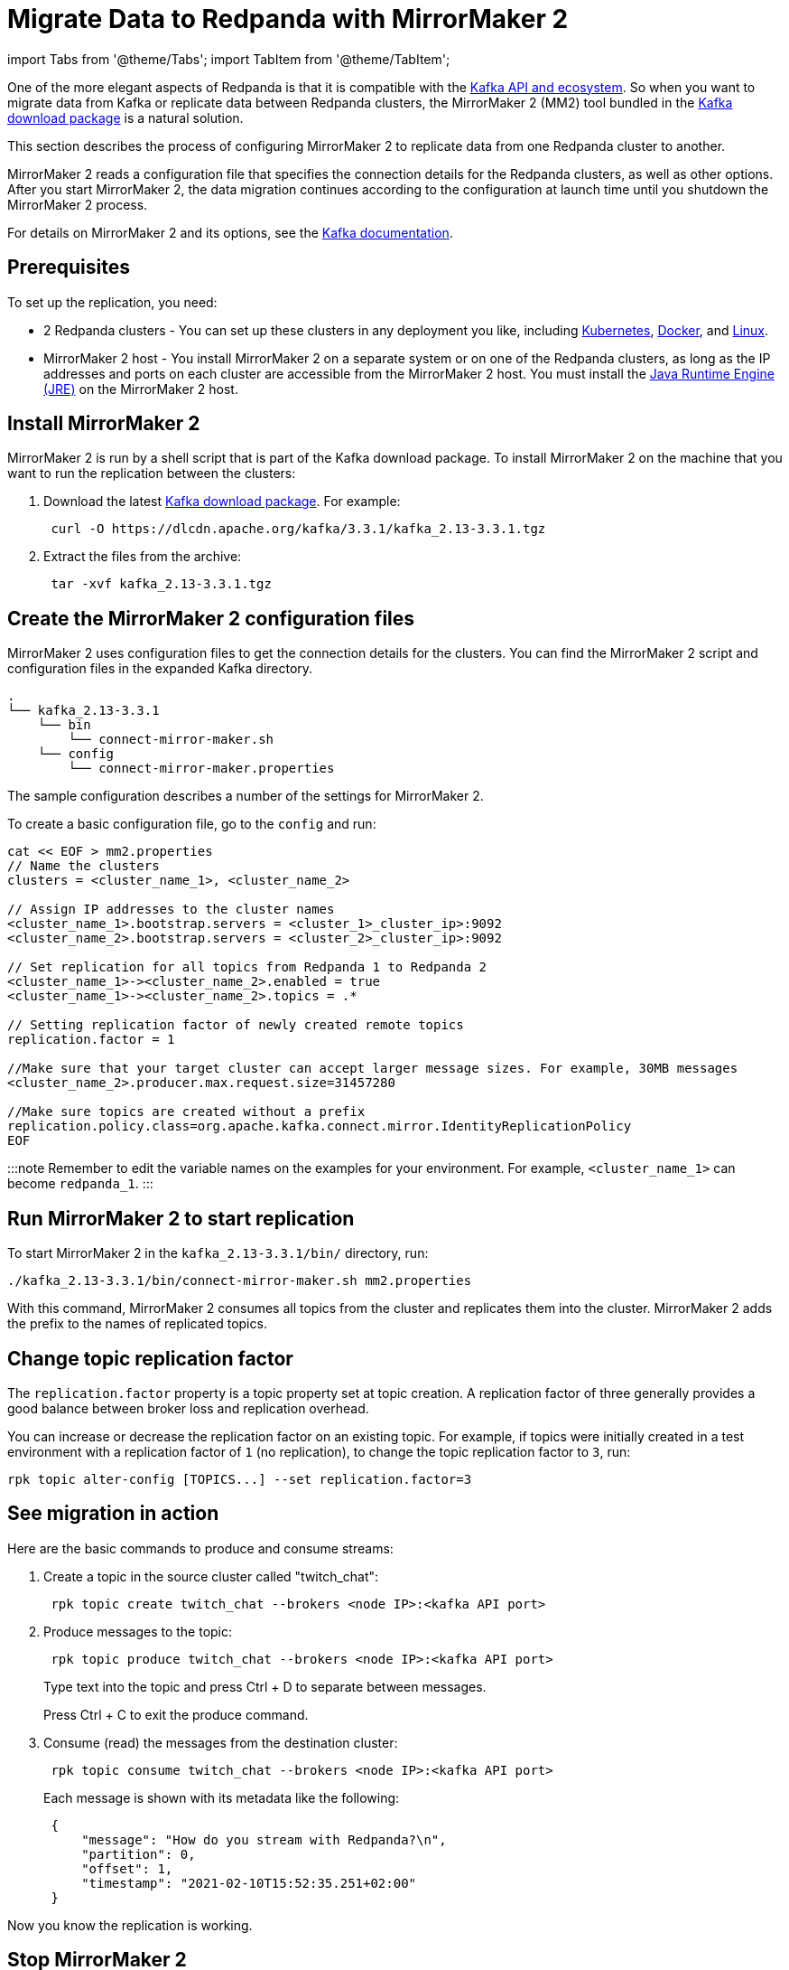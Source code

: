 = Migrate Data to Redpanda with MirrorMaker 2
:description: Migrate external data to Redpanda with MirrorMaker 2.

import Tabs from '@theme/Tabs';
import TabItem from '@theme/TabItem';

One of the more elegant aspects of Redpanda is that it is compatible with the xref:develop:kafka-clients.adoc[Kafka API and ecosystem].
So when you want to migrate data from Kafka or replicate data between Redpanda clusters,
the MirrorMaker 2 (MM2) tool bundled in the https://kafka.apache.org/downloads[Kafka download package] is a natural solution.

This section describes the process of configuring MirrorMaker 2 to replicate data from one Redpanda cluster to another.

MirrorMaker 2 reads a configuration file that specifies the connection details for the Redpanda clusters, as well as other options.
After you start MirrorMaker 2, the data migration continues according to the configuration at launch time until you shutdown the MirrorMaker 2 process.

For details on MirrorMaker 2 and its options, see the https://kafka.apache.org/documentation/#georeplication[Kafka documentation].

== Prerequisites

To set up the replication, you need:

* 2 Redpanda clusters - You can set up these clusters in any deployment you like, including xref:deploy:deployment-option:self-hosted:kubernetes:get-started-dev.adoc[Kubernetes], xref:get-started:quick-start.adoc[Docker], and xref:deploy:deployment-option:self-hosted:manual.adoc[Linux].
* MirrorMaker 2 host - You install MirrorMaker 2 on a separate system or on one of the Redpanda clusters, as long as the IP addresses and ports on each cluster are accessible from the MirrorMaker 2 host.
You must install the https://docs.oracle.com/javase/10/install/toc.htm[Java Runtime Engine (JRE)] on the MirrorMaker 2 host.

== Install MirrorMaker 2

MirrorMaker 2 is run by a shell script that is part of the Kafka download package.
To install MirrorMaker 2 on the machine that you want to run the replication between the clusters:

. Download the latest https://kafka.apache.org/downloads[Kafka download package]. For example:
+
[,bash]
----
 curl -O https://dlcdn.apache.org/kafka/3.3.1/kafka_2.13-3.3.1.tgz
----

. Extract the files from the archive:
+
[,bash]
----
 tar -xvf kafka_2.13-3.3.1.tgz
----

== Create the MirrorMaker 2 configuration files

MirrorMaker 2 uses configuration files to get the connection details for the clusters.
You can find the MirrorMaker 2 script and configuration files in the expanded Kafka directory.

----
.
└── kafka_2.13-3.3.1
    └── bin
        └── connect-mirror-maker.sh
    └── config
        └── connect-mirror-maker.properties
----

The sample configuration describes a number of the settings for MirrorMaker 2.

To create a basic configuration file, go to the `config` and run:

[,bash]
----
cat << EOF > mm2.properties
// Name the clusters
clusters = <cluster_name_1>, <cluster_name_2>

// Assign IP addresses to the cluster names
<cluster_name_1>.bootstrap.servers = <cluster_1>_cluster_ip>:9092
<cluster_name_2>.bootstrap.servers = <cluster_2>_cluster_ip>:9092

// Set replication for all topics from Redpanda 1 to Redpanda 2
<cluster_name_1>-><cluster_name_2>.enabled = true
<cluster_name_1>-><cluster_name_2>.topics = .*

// Setting replication factor of newly created remote topics
replication.factor = 1

//Make sure that your target cluster can accept larger message sizes. For example, 30MB messages
<cluster_name_2>.producer.max.request.size=31457280

//Make sure topics are created without a prefix
replication.policy.class=org.apache.kafka.connect.mirror.IdentityReplicationPolicy
EOF
----

:::note
Remember to edit the variable names on the examples for your environment. For example, `<cluster_name_1>` can become `redpanda_1`.
:::

== Run MirrorMaker 2 to start replication

To start MirrorMaker 2 in the `kafka_2.13-3.3.1/bin/` directory, run:

[,bash]
----
./kafka_2.13-3.3.1/bin/connect-mirror-maker.sh mm2.properties
----

With this command, MirrorMaker 2 consumes all topics from the +++<cluster_name_1>+++cluster and replicates them into the +++<cluster_name_2>+++cluster. MirrorMaker 2 adds the prefix `+++<cluster_name_1>+++` to the names of replicated topics.+++</cluster_name_1>++++++</cluster_name_2>++++++</cluster_name_1>+++

== Change topic replication factor

The `replication.factor` property is a topic property set at topic creation. A replication factor of three generally provides a good balance between broker loss and replication overhead.

You can increase or decrease the replication factor on an existing topic. For example, if topics were initially created in a test environment with a replication factor of `1` (no replication), to change the topic replication factor to `3`, run:

----
rpk topic alter-config [TOPICS...] --set replication.factor=3
----

== See migration in action

Here are the basic commands to produce and consume streams:

. Create a topic in the source cluster called "twitch_chat":
+
[,bash]
----
 rpk topic create twitch_chat --brokers <node IP>:<kafka API port>
----

. Produce messages to the topic:
+
[,bash]
----
 rpk topic produce twitch_chat --brokers <node IP>:<kafka API port>
----
+
Type text into the topic and press Ctrl + D to separate between messages.
+
Press Ctrl + C to exit the produce command.

. Consume (read) the messages from the destination cluster:
+
[,bash]
----
 rpk topic consume twitch_chat --brokers <node IP>:<kafka API port>
----
+
Each message is shown with its metadata like the following:
+
[,json]
----
 {
     "message": "How do you stream with Redpanda?\n",
     "partition": 0,
     "offset": 1,
     "timestamp": "2021-02-10T15:52:35.251+02:00"
 }
----

Now you know the replication is working.

== Stop MirrorMaker 2

To stop the MirrorMaker 2 process, use `top` to find its process ID, and then run: `kill <MirrorMaker 2 pid>`

== Message size

Apache Kafka® limits you to 1MB max message size. Redpanda doesn't impose such limits.

However, when replicating those larger message sizes with MirrorMaker 2 on the target cluster, you can get blocked with an error `org.apache.kafka.common.errors.RecordTooLargeException: The message is xxxx bytes when serialized which is larger than 1048576, which is the value of the max.request.size configuration`.

To address this issue, make sure that your `mm2.properties` configuration file on the target cluster allows bigger messages sizes. For example, for 30MB messages, you'd have the following line in the configuration file:

[,bash]
----
<cluster_name_2>.producer.max.request.size=31457280
----

== Running MirrorMaker 2 as a service

For production usage Redpanda recommends that you run MirrorMaker 2 as a SystemD unit file.

To run MirrorMaker 2 as a SystemD unit file:

. Edit `/etc/systemd/system/multi-user.target.wants/mm2.service` and add the following:

----
[Unit]
Description=Mirror Maker 2 service
After=network.target
#StartLimitIntervalSec=0
[Service]
Type=simple
Restart=always
LimitNOFILE=49152
RestartSec=1
User=root
Environment=JAVA_HOME=/usr/lib/jvm/java-11-amazon-corretto
ExecStart=/home/ec2-user/kafka_2.13-3.3.1/bin/connect-mirror-maker.sh /home/ec2-user/mm2.properties

# Output to syslog
StandardOutput=syslog
StandardError=syslog
SyslogIdentifier=mm2

[Install]
WantedBy=multi-user.target
----

:::note
The home directory and where you are running MirrorMaker2 from may vary. Note the Kafka folder location, as it may vary by version.
:::

. Run:

[,bash]
----
sudo systemctl daemon-reload
----

. Run:

[,bash]
----
sudo systemctl start mm2.service
----

You can follow the progress with the `tail` command:

////
[tabs]
=====
Fedora/RedHat::
+
--
[,bash]
----
tail -f /var/log/messages | grep mm2
----

--
Debian/Ubuntu::
+
--
[,bash]
----
tail -f /var/log/syslog | grep mm2
----

--
=====
////

== Troubleshooting

If you run into any difficulty with data migration, you can request help in the Redpanda https://rpnda.co/slack[Slack] community.

